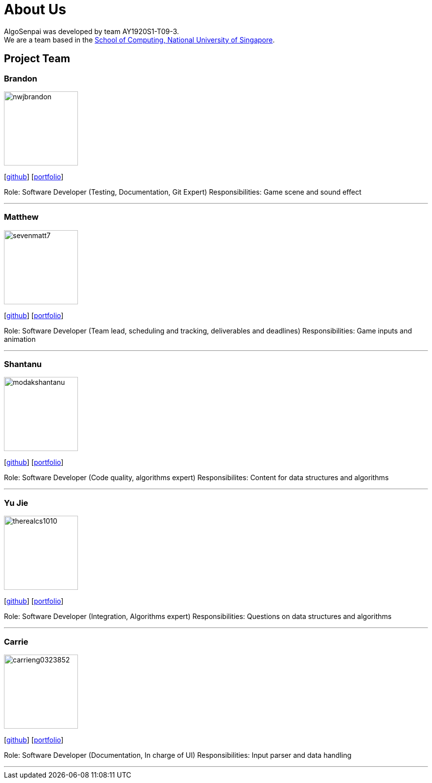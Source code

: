 = About Us
:site-section: AboutUs
:relfileprefix: team/
:imagesDir: images
:stylesDir: stylesheets

AlgoSenpai was developed by team AY1920S1-T09-3. +
We are a team based in the http://www.comp.nus.edu.sg[School of Computing, National University of Singapore].

== Project Team

=== Brandon
image::nwjbrandon.png[width="150", align="left"]
{empty}[http://github.com/nwjbrandon[github]] [<<nwjbrandon#, portfolio>>]

Role: Software Developer (Testing, Documentation, Git Expert)
Responsibilities: Game scene and sound effect

'''

=== Matthew
image::sevenmatt7.jpg[width="150", align="left"]
{empty}[http://github.com/sevenmatt7[github]] [<<sevenmatt7#, portfolio>>]

Role: Software Developer (Team lead, scheduling and tracking, deliverables and deadlines)
Responsibilities: Game inputs and animation

'''

=== Shantanu
image::modakshantanu.png[width="150", align="left"]
{empty} [https://github.com/modakshantanu[github]] [<<modakshantanu#, portfolio>>]

Role: Software Developer (Code quality, algorithms expert)
Responsibilites: Content for data structures and algorithms

'''

=== Yu Jie
image::therealcs1010.png[width="150", align="left"]
{empty}[http://github.com/therealcs1010[github]] [<<therealcs1010#, portfolio>>]

Role: Software Developer (Integration, Algorithms expert)
Responsibilities: Questions on data structures and algorithms

'''

=== Carrie
image::carrieng0323852.jpg[width="150", align="left"]
{empty}[http://github.com/carrieng0323852[github]] [<<carrieng0323852#, portfolio>>]

Role: Software Developer (Documentation, In charge of UI)
Responsibilities: Input parser and data handling

'''
